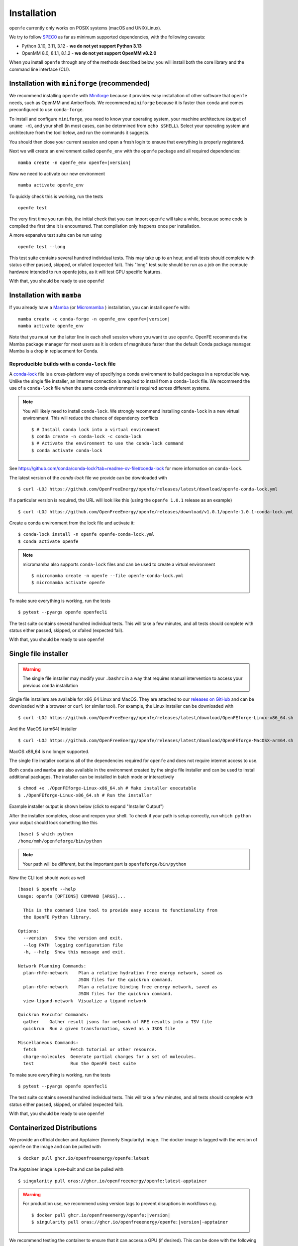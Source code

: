 Installation
============

``openfe`` currently only works on POSIX systems (macOS and UNIX/Linux).

We try to follow `SPEC0 <https://scientific-python.org/specs/spec-0000/>`_ as far as minimum supported dependencies, with the following caveats:

- Python 3.10, 3.11, 3.12 - **we do not yet support Python 3.13**
- OpenMM 8.0, 8.1.1, 8.1.2 - **we do not yet support OpenMM v8.2.0**

When you install ``openfe`` through any of the methods described below, you
will install both the core library and the command line interface (CLI).


Installation with ``miniforge`` (recommended)
----------------------------------------------

.. _Miniforge: https://github.com/conda-forge/miniforge?tab=readme-ov-file#miniforge

We recommend installing ``openfe`` with `Miniforge`_ because it provides easy
installation of other software that ``openfe`` needs, such as OpenMM and
AmberTools. We recommend ``miniforge`` because it is faster than ``conda`` and
comes preconfigured to use ``conda-forge``.

To install and configure ``miniforge``, you need to know your operating
system, your machine architecture (output of ``uname -m``), and your shell
(in most cases, can be determined from ``echo $SHELL``). Select
your operating system and architecture from the tool below, and run the
commands it suggests.

.. raw:: html

    <select id="miniforge-os" onchange="javascript: setArchitectureOptions(this.options[this.selectedIndex].value)">
        <option value="Linux">Linux</option>
        <option value="MacOSX">macOS</option>
    </select>
    <select id="miniforge-architecture" onchange="updateInstructions()">
    </select>
    <select id="miniforge-shell" onchange="updateInstructions()">
        <option value="bash">bash</option>
        <option value="zsh">zsh</option>
        <option value="tcsh">tcsh</option>
        <option value="fish">fish</option>
        <option value="xonsh">xonsh</option>
    </select>
    <br />
    <pre><span id="miniforge-curl-install"></span></pre>
    <script>
      function setArchitectureOptions(os) {
          let options = {
              "MacOSX": [
                  ["x86_64", ""],
                  ["arm64", " (Apple Silicon)"]
              ],
              "Linux": [
                  ["x86_64", " (amd64)"],
                  ["aarch64", " (arm64)"],
                  ["ppc64le", " (POWER8/9)"]
              ]
          };
          choices = options[os];
          let htmlString = ""
          for (const [val, extra] of choices) {
              htmlString += `<option value="${val}">${val}${extra}</option>`;
          }
          let arch = document.getElementById("miniforge-architecture");
          arch.innerHTML = htmlString
          updateInstructions()
      }

      function updateInstructions() {
          let cmd = document.getElementById("miniforge-curl-install");
          let osElem = document.getElementById("miniforge-os");
          let archElem = document.getElementById("miniforge-architecture");
          let shellElem = document.getElementById("miniforge-shell");
          let os = osElem[osElem.selectedIndex].value;
          let arch = archElem[archElem.selectedIndex].value;
          let shell = shellElem[shellElem.selectedIndex].value;
          let filename = "Miniforge3-" + os + "-" + arch + ".sh"
          let cmdArr = [
              (
                  "curl -OL https://github.com/conda-forge/miniforge/"
                  + "releases/latest/download/" + filename
              ),
              "sh " + filename + " -b",
              "~/miniforge3/bin/mamba init " + shell,
              "rm -f " + filename,
          ]
          cmd.innerHTML = cmdArr.join("\n")
      }

      setArchitectureOptions("Linux");  // default
    </script>

You should then close your current session and open a fresh login to ensure
that everything is properly registered.

Next we will create an environment called ``openfe_env`` with the ``openfe`` package and all required dependencies:

.. parsed-literal::

  mamba create -n openfe_env openfe=\ |version|

Now we need to activate our new environment ::

  mamba activate openfe_env

To quickly check this is working, run the tests ::

  openfe test

The very first time you run this, the
initial check that you can import ``openfe`` will take a while, because some
code is compiled the first time it is encountered. That compilation only
happens once per installation.

A more expansive test suite can be run using ::

  openfe test --long

This test suite contains several hundred individual tests. This may take up to
an hour, and all tests should complete with status either passed,
skipped, or xfailed (expected fail).
This "long" test suite should be run as a job on the compute
hardware intended to run openfe jobs, as it will test GPU specific features.

With that, you should be ready to use ``openfe``!

Installation with ``mamba``
---------------------------

If you already have a `Mamba <https://mamba.readthedocs.io/en/latest/installation/mamba-installation.html>`_
(or `Micromamba <https://mamba.readthedocs.io/en/latest/installation/micromamba-installation.html>`_ ) installation, you can install ``openfe`` with:

.. parsed-literal::

  mamba create -c conda-forge -n openfe_env openfe=\ |version|
  mamba activate openfe_env

Note that you must run the latter line in each shell session where you want to use ``openfe``. OpenFE recommends the Mamba package manager for most users as it is orders of magnitude faster than the default Conda package manager. Mamba is a drop in replacement for Conda.

Reproducible builds with a ``conda-lock`` file
~~~~~~~~~~~~~~~~~~~~~~~~~~~~~~~~~~~~~~~~~~~~~~

.. _conda-lock: https://github.com/conda/conda-lock?tab=readme-ov-file#conda-lock

A `conda-lock`_ file is a cross-platform way of specifying a conda environment to build packages in a reproducible way.
Unlike the single file installer, an internet connection is required to install from a ``conda-lock`` file.
We recommend the use of a ``conda-lock`` file when the same conda environment is required across different systems.


.. note::

   You will likely need to install ``conda-lock``.
   We strongly recommend installing ``conda-lock`` in a new virtual environment.
   This will reduce the chance of dependency conflicts ::

       $ # Install conda lock into a virtual environment
       $ conda create -n conda-lock -c conda-lock
       $ # Activate the environment to use the conda-lock command
       $ conda activate conda-lock

See https://github.com/conda/conda-lock?tab=readme-ov-file#conda-lock for more information on ``conda-lock``.

The latest version of the `conda-lock` file we provide can be downloaded with ::

  $ curl -LOJ https://github.com/OpenFreeEnergy/openfe/releases/latest/download/openfe-conda-lock.yml

If a particular version is required, the URL will look like this (using the ``openfe 1.0.1`` release as an example) ::

  $ curl -LOJ https://github.com/OpenFreeEnergy/openfe/releases/download/v1.0.1/openfe-1.0.1-conda-lock.yml

Create a conda environment from the lock file and activate it::

  $ conda-lock install -n openfe openfe-conda-lock.yml
  $ conda activate openfe

.. note::

   micromamba also supports ``conda-lock`` files and can be used to create a virtual environment ::

       $ micromamba create -n openfe --file openfe-conda-lock.yml
       $ micromamba activate openfe

To make sure everything is working, run the tests ::

  $ pytest --pyargs openfe openfecli

The test suite contains several hundred individual tests. This will take a
few minutes, and all tests should complete with status either passed,
skipped, or xfailed (expected fail).

With that, you should be ready to use ``openfe``!

Single file installer
---------------------

.. warning::

   The single file installer may modify your ``.bashrc`` in a way that requires manual intervention to access your previous ``conda`` installation

.. _releases on GitHub: https://github.com/OpenFreeEnergy/openfe/releases

Single file installers are available for x86_64 Linux and MacOS.
They are attached to our `releases on GitHub`_ and can be downloaded with a browser or ``curl`` (or similar tool).
For example, the Linux installer can be downloaded with ::

  $ curl -LOJ https://github.com/OpenFreeEnergy/openfe/releases/latest/download/OpenFEforge-Linux-x86_64.sh

And the MacOS (arm64) installer ::

  $ curl -LOJ https://github.com/OpenFreeEnergy/openfe/releases/latest/download/OpenFEforge-MacOSX-arm64.sh

MacOS x86_64 is no longer supported.

The single file installer contains all of the dependencies required for ``openfe`` and does not require internet access to use.

Both ``conda`` and ``mamba`` are also available in the environment created by the single file installer and can be used to install additional packages.
The installer can be installed in batch mode or interactively  ::

  $ chmod +x ./OpenFEforge-Linux-x86_64.sh # Make installer executable
  $ ./OpenFEforge-Linux-x86_64.sh # Run the installer

Example installer output is shown below (click to expand "Installer Output")

.. collapse:: Installer Output

  .. code-block::

      Welcome to OpenFEforge 0.7.4

      In order to continue the installation process, please review the license
      agreement.
      Please, press ENTER to continue
      >>>
      MIT License

      Copyright (c) 2022 OpenFreeEnergy

      Permission is hereby granted, free of charge, to any person obtaining a copy
      of this software and associated documentation files (the "Software"), to deal
      in the Software without restriction, including without limitation the rights
      to use, copy, modify, merge, publish, distribute, sublicense, and/or sell
      copies of the Software, and to permit persons to whom the Software is
      furnished to do so, subject to the following conditions:

      The above copyright notice and this permission notice shall be included in all
      copies or substantial portions of the Software.

      THE SOFTWARE IS PROVIDED "AS IS", WITHOUT WARRANTY OF ANY KIND, EXPRESS OR
      IMPLIED, INCLUDING BUT NOT LIMITED TO THE WARRANTIES OF MERCHANTABILITY,
      FITNESS FOR A PARTICULAR PURPOSE AND NONINFRINGEMENT. IN NO EVENT SHALL THE
      AUTHORS OR COPYRIGHT HOLDERS BE LIABLE FOR ANY CLAIM, DAMAGES OR OTHER
      LIABILITY, WHETHER IN AN ACTION OF CONTRACT, TORT OR OTHERWISE, ARISING FROM,
      OUT OF OR IN CONNECTION WITH THE SOFTWARE OR THE USE OR OTHER DEALINGS IN THE
      SOFTWARE.


      Do you accept the license terms? [yes|no]
      [no] >>> yes

  .. note::
     The install location will be different when you run the installer.

  .. code-block::

      OpenFEforge will now be installed into this location:
      /home/mmh/openfeforge

      - Press ENTER to confirm the location
      - Press CTRL-C to abort the installation
      - Or specify a different location below

      [/home/mmh/openfeforge] >>>
      PREFIX=/home/mmh/openfeforge
      Unpacking payload ...

      Installing base environment...


      Downloading and Extracting Packages


      Downloading and Extracting Packages

      Preparing transaction: done
      Executing transaction: \ By downloading and using the CUDA Toolkit conda packages, you accept the terms and conditions of the CUDA End User License Agreement (EULA): https://docs.nvidia.com/cuda/eula/index.html

      | Enabling notebook extension jupyter-js-widgets/extension...
            - Validating: OK

      done
      installation finished.
      Do you wish the installer to initialize OpenFEforge
      by running conda init? [yes|no]
      [no] >>> yes
      no change     /home/mmh/openfeforge/condabin/conda
      no change     /home/mmh/openfeforge/bin/conda
      no change     /home/mmh/openfeforge/bin/conda-env
      no change     /home/mmh/openfeforge/bin/activate
      no change     /home/mmh/openfeforge/bin/deactivate
      no change     /home/mmh/openfeforge/etc/profile.d/conda.sh
      no change     /home/mmh/openfeforge/etc/fish/conf.d/conda.fish
      no change     /home/mmh/openfeforge/shell/condabin/Conda.psm1
      no change     /home/mmh/openfeforge/shell/condabin/conda-hook.ps1
      no change     /home/mmh/openfeforge/lib/python3.9/site-packages/xontrib/conda.xsh
      no change     /home/mmh/openfeforge/etc/profile.d/conda.csh
      modified      /home/mmh/.bashrc

      ==> For changes to take effect, close and re-open your current shell. <==


                        __    __    __    __
                       /  \  /  \  /  \  /  \
                      /    \/    \/    \/    \
      ███████████████/  /██/  /██/  /██/  /████████████████████████
                    /  / \   / \   / \   / \  \____
                   /  /   \_/   \_/   \_/   \    o \__,
                  / _/                       \_____/  `
                  |/
              ███╗   ███╗ █████╗ ███╗   ███╗██████╗  █████╗
              ████╗ ████║██╔══██╗████╗ ████║██╔══██╗██╔══██╗
              ██╔████╔██║███████║██╔████╔██║██████╔╝███████║
              ██║╚██╔╝██║██╔══██║██║╚██╔╝██║██╔══██╗██╔══██║
              ██║ ╚═╝ ██║██║  ██║██║ ╚═╝ ██║██████╔╝██║  ██║
              ╚═╝     ╚═╝╚═╝  ╚═╝╚═╝     ╚═╝╚═════╝ ╚═╝  ╚═╝

              mamba (1.4.2) supported by @QuantStack

              GitHub:  https://github.com/mamba-org/mamba
              Twitter: https://twitter.com/QuantStack

      █████████████████████████████████████████████████████████████

      no change     /home/mmh/openfeforge/condabin/conda
      no change     /home/mmh/openfeforge/bin/conda
      no change     /home/mmh/openfeforge/bin/conda-env
      no change     /home/mmh/openfeforge/bin/activate
      no change     /home/mmh/openfeforge/bin/deactivate
      no change     /home/mmh/openfeforge/etc/profile.d/conda.sh
      no change     /home/mmh/openfeforge/etc/fish/conf.d/conda.fish
      no change     /home/mmh/openfeforge/shell/condabin/Conda.psm1
      no change     /home/mmh/openfeforge/shell/condabin/conda-hook.ps1
      no change     /home/mmh/openfeforge/lib/python3.9/site-packages/xontrib/conda.xsh
      no change     /home/mmh/openfeforge/etc/profile.d/conda.csh
      no change     /home/mmh/.bashrc
      No action taken.
      Added mamba to /home/mmh/.bashrc

      ==> For changes to take effect, close and re-open your current shell. <==

      If you'd prefer that conda's base environment not be activated on startup,
         set the auto_activate_base parameter to false:

      conda config --set auto_activate_base false

      Thank you for installing OpenFEforge!

After the installer completes, close and reopen your shell.
To check if your path is setup correctly, run ``which python`` your output should look something like this ::

   (base) $ which python
   /home/mmh/openfeforge/bin/python

.. note::
   Your path will be different, but the important part is ``openfeforge/bin/python``

Now the CLI tool should work as well ::

   (base) $ openfe --help
   Usage: openfe [OPTIONS] COMMAND [ARGS]...

     This is the command line tool to provide easy access to functionality from
     the OpenFE Python library.

   Options:
     --version   Show the version and exit.
     --log PATH  logging configuration file
     -h, --help  Show this message and exit.

   Network Planning Commands:
     plan-rhfe-network    Plan a relative hydration free energy network, saved as
                          JSON files for the quickrun command.
     plan-rbfe-network    Plan a relative binding free energy network, saved as
                          JSON files for the quickrun command.
     view-ligand-network  Visualize a ligand network

   Quickrun Executor Commands:
     gather    Gather result jsons for network of RFE results into a TSV file
     quickrun  Run a given transformation, saved as a JSON file

   Miscellaneous Commands:
     fetch             Fetch tutorial or other resource.
     charge-molecules  Generate partial charges for a set of molecules.
     test              Run the OpenFE test suite




To make sure everything is working, run the tests ::

  $ pytest --pyargs openfe openfecli

The test suite contains several hundred individual tests. This will take a
few minutes, and all tests should complete with status either passed,
skipped, or xfailed (expected fail).

With that, you should be ready to use ``openfe``!

.. _installation:containers:

Containerized  Distributions
----------------------------

We provide an official docker and Apptainer (formerly Singularity) image.
The docker image is tagged with the version of ``openfe`` on the image and can be pulled with ::

  $ docker pull ghcr.io/openfreeenergy/openfe:latest

The Apptainer image is pre-built and can be pulled with ::

  $ singularity pull oras://ghcr.io/openfreeenergy/openfe:latest-apptainer

.. warning::

   For production use, we recommend using version tags to prevent disruptions in workflows e.g.

   .. parsed-literal::

     $ docker pull ghcr.io/openfreeenergy/openfe:\ |version|
     $ singularity pull oras://ghcr.io/openfreeenergy/openfe:\ |version|-apptainer

We recommend testing the container to ensure that it can access a GPU (if desired).
This can be done with the following command ::

  $ singularity run --nv openfe_latest-apptainer.sif python -m openmm.testInstallation

  OpenMM Version: 8.0
  Git Revision: a7800059645f4471f4b91c21e742fe5aa4513cda

  There are 3 Platforms available:

  1 Reference - Successfully computed forces
  2 CPU - Successfully computed forces
  3 CUDA - Successfully computed forces

  Median difference in forces between platforms:

  Reference vs. CPU: 6.29328e-06
  Reference vs. CUDA: 6.7337e-06
  CPU vs. CUDA: 7.44698e-07

  All differences are within tolerance.

The ``--nv`` flag is required for the Apptainer image to access the GPU on the host.
Your output may produce different values for the forces, but should list the CUDA platform if everything is working properly.

You can access the ``openfe`` CLI from the Singularity image with ::

  $ singularity run --nv openfe_latest-apptainer.sif openfe --help

To make sure everything is working, run the tests ::

  $ singularity run --nv openfe_latest-apptainer.sif pytest --pyargs openfe openfecli

The test suite contains several hundred individual tests. This will take a
few minutes, and all tests should complete with status either passed,
skipped, or xfailed (expected fail).

With that, you should be ready to use ``openfe``!

HPC Environments
----------------

When using High Performance Computing resources, jobs are typically submitted to a queue from a "login node" and then run at a later time, often on different hardware and in a different software environment.
This can complicate installation as getting something working on the login node does not guarantee it will work in the job.
We recommend using `Apptainer (formerly Singularity) <https://apptainer.org/>`_ when running ``openfe`` workflows in HPC environments.
This images provide a software environment that is isolated from the host which can make workflow execution easier to setup and more reproducible.
See our guide on :ref:`containers <installation:containers>` for how to get started using Apptainer/Singularity.

.. _installation:mamba_hpc:

``mamba`` in HPC Environments
~~~~~~~~~~~~~~~~~~~~~~~~~~~~~

.. _virtual packages: https://docs.conda.io/projects/conda/en/latest/user-guide/tasks/manage-virtual.html#managing-virtual-packages

We recommend using a :ref:`container <installation:containers>` to install ``openfe`` in HPC environments.
Nonetheless, ``openfe`` can be installed via Conda Forge on these environments also.
Conda Forge distributes its own CUDA binaries for interfacing with the GPU, rather than use the host drivers.
``conda``, ``mamba`` and ``micromamba`` all use `virtual packages`_ to detect and specify which version of CUDA should be installed.
This is a common point of difference in hardware between the login and job nodes in an HPC environment.
For example, on a login node where there likely is not a GPU or a CUDA environment, ``mamba info`` may produce output that looks like this ::

  $ mamba info

              mamba version : 1.5.1
         active environment : base
        active env location : /lila/home/henrym3/mamba/envs/QA-openfe-0.14.0
                shell level : 1
           user config file : /home/henrym3/.condarc
     populated config files : /lila/home/henrym3/.condarc
              conda version : 23.7.4
        conda-build version : not installed
             python version : 3.11.5.final.0
           virtual packages : __archspec=1=x86_64
                              __glibc=2.17=0
                              __linux=3.10.0=0
                              __unix=0=0
           base environment : /lila/home/henrym3/mamba/envs/QA-openfe-0.14.0  (writable)
          conda av data dir : /lila/home/henrym3/mamba/envs/QA-openfe-0.14.0/etc/conda
      conda av metadata url : None
               channel URLs : https://conda.anaconda.org/conda-forge/linux-64
                              https://conda.anaconda.org/conda-forge/noarch
              package cache : /lila/home/henrym3/mamba/envs/QA-openfe-0.14.0/pkgs
                              /home/henrym3/.conda/pkgs
           envs directories : /lila/home/henrym3/mamba/envs/QA-openfe-0.14.0/envs
                              /home/henrym3/.conda/envs
                   platform : linux-64
                 user-agent : conda/23.7.4 requests/2.31.0 CPython/3.11.5 Linux/3.10.0-957.12.2.el7.x86_64 centos/7.6.1810 glibc/2.17
                    UID:GID : 1987:3008
                 netrc file : None
               offline mode : False

Now if we run the same command on a HPC node that has a GPU ::

  $ mamba info

                mamba version : 1.5.1
         active environment : base
        active env location : /lila/home/henrym3/mamba/envs/QA-openfe-0.14.0
                shell level : 1
           user config file : /home/henrym3/.condarc
     populated config files : /lila/home/henrym3/.condarc
              conda version : 23.7.4
        conda-build version : not installed
             python version : 3.11.5.final.0
           virtual packages : __archspec=1=x86_64
                              __cuda=11.7=0
                              __glibc=2.17=0
                              __linux=3.10.0=0
                              __unix=0=0
           base environment : /lila/home/henrym3/mamba/envs/QA-openfe-0.14.0  (writable)
          conda av data dir : /lila/home/henrym3/mamba/envs/QA-openfe-0.14.0/etc/conda
      conda av metadata url : None
               channel URLs : https://conda.anaconda.org/conda-forge/linux-64
                              https://conda.anaconda.org/conda-forge/noarch
              package cache : /lila/home/henrym3/mamba/envs/QA-openfe-0.14.0/pkgs
                              /home/henrym3/.conda/pkgs
           envs directories : /lila/home/henrym3/mamba/envs/QA-openfe-0.14.0/envs
                              /home/henrym3/.conda/envs
                   platform : linux-64
                 user-agent : conda/23.7.4 requests/2.31.0 CPython/3.11.5 Linux/3.10.0-1160.45.1.el7.x86_64 centos/7.9.2009 glibc/2.17
                    UID:GID : 1987:3008
                 netrc file : None
               offline mode : False


We can see that there is a virtual package ``__cuda=11.7=0``.
This means that if we run a ``mamba install`` command on a node with a GPU, the solver will install the correct version of the ``cudatoolkit``.
However, if we ran the same command on the login node, the solver may install the wrong version of the ``cudatoolkit``, or depending on how the Conda packages are setup, a CPU only version of the package.
We can control the virtual package with the environmental variable ``CONDA_OVERRIDE_CUDA``.

In order to determine the correct ``cudatoolkit`` version, we recommend connecting to the node where the simulation will be executed and run ``nvidia-smi``.
For example ::

  $ nvidia-smi
  Tue Jun 13 17:47:11 2023
  +-----------------------------------------------------------------------------+
  | NVIDIA-SMI 515.43.04    Driver Version: 515.43.04    CUDA Version: 11.7     |
  |-------------------------------+----------------------+----------------------+
  | GPU  Name        Persistence-M| Bus-Id        Disp.A | Volatile Uncorr. ECC |
  | Fan  Temp  Perf  Pwr:Usage/Cap|         Memory-Usage | GPU-Util  Compute M. |
  |                               |                      |               MIG M. |
  |===============================+======================+======================|
  |   0  NVIDIA A40          On   | 00000000:65:00.0 Off |                    0 |
  |  0%   30C    P8    32W / 300W |      0MiB / 46068MiB |      0%      Default |
  |                               |                      |                  N/A |
  +-------------------------------+----------------------+----------------------+

  +-----------------------------------------------------------------------------+
  | Processes:                                                                  |
  |  GPU   GI   CI        PID   Type   Process name                  GPU Memory |
  |        ID   ID                                                   Usage      |
  |=============================================================================|
  |  No running processes found                                                 |
  +-----------------------------------------------------------------------------+

in this output of ``nvidia-smi`` we can see in the upper right of the output ``CUDA Version: 11.7`` which means the installed driver will support a ``cudatoolkit`` version up to ``11.7``

So on the login node, we can run ``CONDA_OVERRIDE_CUDA=11.7 mamba info`` and see that the "correct" virtual CUDA is listed.
For example, to install a version of ``openfe`` which is compatible with ``cudatoolkit 11.7``, run:

.. parsed-literal::

  $ CONDA_OVERRIDE_CUDA=11.7 mamba create -n openfe_env openfe=\ |version|

Developer install
-----------------

If you're going to be developing for ``openfe``, you will want an
installation where your changes to the code are immediately reflected in the
functionality. This is called a "developer" or "editable" installation.

Getting a developer installation for ``openfe`` first installing the
requirements, and then creating the editable installation. We recommend
doing that with ``mamba`` using the following procedure:

First, clone the ``openfe`` repository, and switch into its root directory::

  $ git clone https://github.com/OpenFreeEnergy/openfe.git
  $ cd openfe

Next create a ``conda`` environment containing the requirements from the
specification in that directory::

  $ mamba create -f environment.yml

Then activate the ``openfe`` environment with::

  $ mamba activate openfe_env

Finally, create the editable installation::

  $ python -m pip install --no-deps -e .

Note the ``.`` at the end of that command, which indicates the current
directory.

Troubleshooting Your Installation
---------------------------------

We have created a script that can be run locally to assist in troubleshooting errors.
The script does not upload any information and the output may be inspected before the output is sent to us.
We recommend running the script in the same environment where the error was observed.
For example, if you had an error when creating a system on your local workstation, run the script locally with the same conda environment active as when the error occurred.
If the error occurred when running the job on an HPC resource, then run the script (ideally) on the same node where the problem occurred.
This helps to debug issues such as a CUDA and NVIDIA driver mismatch (which would be impossible to diagnose if the script was ran on a login node without a GPU).

The script is available here: https://github.com/OpenFreeEnergy/openfe/blob/main/devtools/debug_openmm.sh
For your convenience, this command will download the script and save the output as ``debug.log``

.. parsed-literal::

  $ bash -c "$(curl -Ls https://raw.githubusercontent.com/OpenFreeEnergy/openfe/main/devtools/debug_openmm.sh)" | tee -a debug.log

The output of the script will also be printed to standard out as it is executed.
While no sensitive information is extracted, it is good practice to review the output before sending it or posting it to ensure that nothing needs to be redacted.
For example, if your python path was ``/data/SECRET_COMPOUND_NAME/python`` then that would show up in ``debug.log``.


Common Errors
-------------

.. parsed-literal::

  openmm.OpenMMException: Error loading CUDA module: CUDA_ERROR_UNSUPPORTED_PTX_VERSION (222)

This error likely means that the CUDA version that ``openmm`` was built with is incompatible with the CUDA driver.
Try re-making the environment while specifying the correct CUDA toolkit version for your hardware and driver.
See :ref:`installation:mamba_hpc` for more details.

Optional dependencies
---------------------

Certain functionalities are only available if you also install other,
optional packages.

* **perses tools**: To use perses, you need to install perses and OpenEye,
  and you need a valid OpenEye license. To install both packages, use::

    $ mamba install -c openeye perses openeye-toolkits

Supported Hardware
------------------

We currently support the following CPU architectures:

* ``linux-64``
* ``osx-arm64``

For simulation preparation, any supported platform is suitable.
We test our software regularly by performing vacuum transformations on ``linux-64`` using the OpenMM CUDA platform.
While OpenMM supports OpenCL, we do not regularly test that platform (the CUDA platform is more performant) so we do not recommend using that platform without performing your own verification of correctness.
For production use, we recommend the ``linux-64`` platform with NVIDIA GPUs for optimal performance.
When using an OpenMM based protocol on NVIDIA GPUs, we recommend driver version ``525.60.13`` or greater.
The minimum driver version required when installing from conda-forge is ``450.36.06``, but newer versions of OpenMM may not support that driver version as CUDA 11 will be removed the build matrix.
